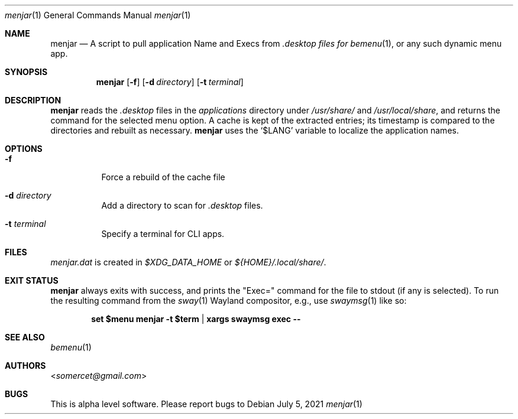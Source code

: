 .Dd July 5, 2021
.Dt menjar 1
.Os
.Sh NAME
.Nm menjar
.Nd A script to pull application Name and Execs from
.Pa \&.desktop files for
.Xr bemenu 1 ,
or any such dynamic menu app.
.Sh SYNOPSIS
.Nm
.Op Fl f
.Op Fl d Ar directory
.Op Fl t Ar terminal
.Sh DESCRIPTION
.Nm
reads the
.Pa \&.desktop
files in the
.Pa applications
directory under
.Pa /usr/share/
and
.Pa /usr/local/share ,
and returns the command for the selected menu option.
A cache is kept of the extracted entries; its timestamp is compared to the directories and rebuilt as necessary.
.Nm
uses the
.Ql $LANG
variable to localize the application names.
.Sh OPTIONS
.Bl -tag
.It Fl f
Force a rebuild of the cache file
.It Fl d Ar directory
Add a directory to scan for
.Pa .desktop
files.
.It Fl t Ar terminal
Specify a terminal for CLI apps.
.Sh FILES
.Pa menjar.dat
is created in
.Pa $XDG_DATA_HOME
or
.Pa ${HOME}/.local/share/ .
.Sh EXIT STATUS
.Nm
always exits with success, and prints the "Exec=" command for the file to stdout (if any is selected).
To run the resulting command from the
.Xr sway 1
Wayland compositor, e.g., use
.Xr swaymsg 1
like so:
.Pp
.Dl set $menu menjar -t $term | xargs swaymsg exec --
.Sh SEE ALSO
.Xr bemenu 1
.Sh AUTHORS
.An Aq Mt somercet@gmail.com
.Sh BUGS
This is alpha level software. Please report bugs to
.Lk 

